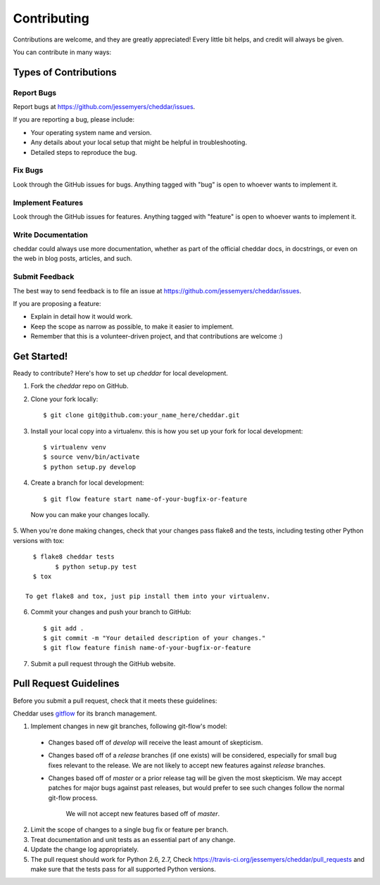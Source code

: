 ============
Contributing
============

Contributions are welcome, and they are greatly appreciated! Every
little bit helps, and credit will always be given. 

You can contribute in many ways:

Types of Contributions
----------------------

Report Bugs
~~~~~~~~~~~

Report bugs at https://github.com/jessemyers/cheddar/issues.

If you are reporting a bug, please include:

* Your operating system name and version.
* Any details about your local setup that might be helpful in troubleshooting.
* Detailed steps to reproduce the bug.

Fix Bugs
~~~~~~~~

Look through the GitHub issues for bugs. Anything tagged with "bug"
is open to whoever wants to implement it.

Implement Features
~~~~~~~~~~~~~~~~~~

Look through the GitHub issues for features. Anything tagged with "feature"
is open to whoever wants to implement it.

Write Documentation
~~~~~~~~~~~~~~~~~~~

cheddar could always use more documentation, whether as part of the 
official cheddar docs, in docstrings, or even on the web in blog posts,
articles, and such.

Submit Feedback
~~~~~~~~~~~~~~~

The best way to send feedback is to file an issue at https://github.com/jessemyers/cheddar/issues.

If you are proposing a feature:

* Explain in detail how it would work.
* Keep the scope as narrow as possible, to make it easier to implement.
* Remember that this is a volunteer-driven project, and that contributions
  are welcome :)

Get Started!
------------

Ready to contribute? Here's how to set up `cheddar` for local development.

1. Fork the `cheddar` repo on GitHub.
2. Clone your fork locally::

    $ git clone git@github.com:your_name_here/cheddar.git

3. Install your local copy into a virtualenv. this is how you set up your fork for local development::

    $ virtualenv venv
    $ source venv/bin/activate
    $ python setup.py develop

4. Create a branch for local development::

    $ git flow feature start name-of-your-bugfix-or-feature

  Now you can make your changes locally.

5. When you're done making changes, check that your changes pass flake8 and the
tests, including testing other Python versions with tox::

    $ flake8 cheddar tests
	  $ python setup.py test
    $ tox

  To get flake8 and tox, just pip install them into your virtualenv. 

6. Commit your changes and push your branch to GitHub::

    $ git add .
    $ git commit -m "Your detailed description of your changes."
    $ git flow feature finish name-of-your-bugfix-or-feature

7. Submit a pull request through the GitHub website.

Pull Request Guidelines
-----------------------

Before you submit a pull request, check that it meets these guidelines:

Cheddar uses `gitflow`_ for its branch management.

1. Implement changes in new git branches, following git-flow's model:
 
 * Changes based off of *develop* will receive the least amount of skepticism.
       
 * Changes based off of a *release* branches (if one exists) will be considered,
   especially for small bug fixes relevant to the release. We are not likely to 
   accept new features against *release* branches.
       
 * Changes based off of *master* or a prior release tag will be given the most 
   skepticism. We may accept patches for major bugs against past releases, but
   would prefer to see such changes follow the normal git-flow process.
       
    We will not accept new features based off of *master*.

2. Limit the scope of changes to a single bug fix or feature per branch.
 
3. Treat documentation and unit tests as an essential part of any change.
 
4. Update the change log appropriately.

5. The pull request should work for Python 2.6, 2.7, Check 
   https://travis-ci.org/jessemyers/cheddar/pull_requests
   and make sure that the tests pass for all supported Python versions.

.. _`gitflow`: https://github.com/nvie/gitflow